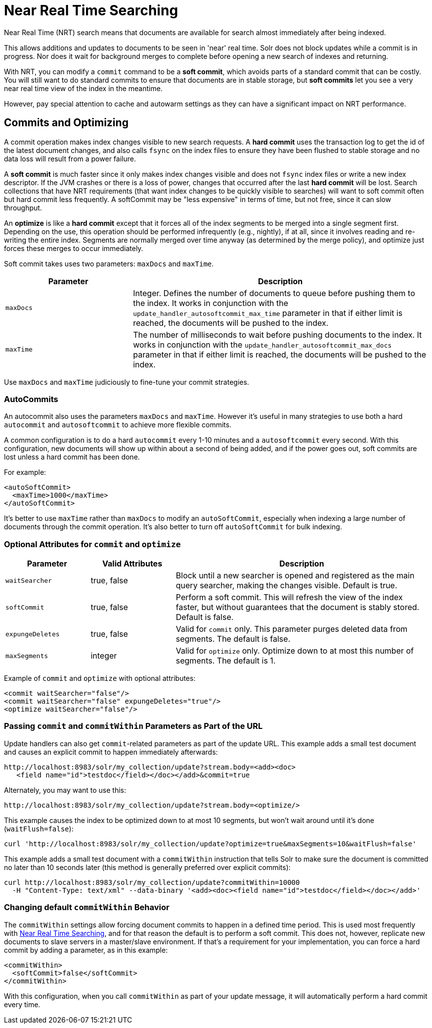 = Near Real Time Searching
:page-shortname: near-real-time-searching
:page-permalink: near-real-time-searching.html

Near Real Time (NRT) search means that documents are available for search almost immediately after being indexed.

This allows additions and updates to documents to be seen in 'near' real time. Solr does not block updates while a commit is in progress. Nor does it wait for background merges to complete before opening a new search of indexes and returning.

With NRT, you can modify a `commit` command to be a *soft commit*, which avoids parts of a standard commit that can be costly. You will still want to do standard commits to ensure that documents are in stable storage, but *soft commits* let you see a very near real time view of the index in the meantime.

However, pay special attention to cache and autowarm settings as they can have a significant impact on NRT performance.

[[NearRealTimeSearching-CommitsandOptimizing]]
== Commits and Optimizing

A commit operation makes index changes visible to new search requests. A *hard commit* uses the transaction log to get the id of the latest document changes, and also calls `fsync` on the index files to ensure they have been flushed to stable storage and no data loss will result from a power failure.

A *soft commit* is much faster since it only makes index changes visible and does not `fsync` index files or write a new index descriptor. If the JVM crashes or there is a loss of power, changes that occurred after the last *hard commit* will be lost. Search collections that have NRT requirements (that want index changes to be quickly visible to searches) will want to soft commit often but hard commit less frequently. A softCommit may be "less expensive" in terms of time, but not free, since it can slow throughput.

An *optimize* is like a *hard commit* except that it forces all of the index segments to be merged into a single segment first. Depending on the use, this operation should be performed infrequently (e.g., nightly), if at all, since it involves reading and re-writing the entire index. Segments are normally merged over time anyway (as determined by the merge policy), and optimize just forces these merges to occur immediately.

Soft commit takes uses two parameters: `maxDocs` and `maxTime`.

// TODO: Change column width to %autowidth.spread when https://github.com/asciidoctor/asciidoctor-pdf/issues/599 is fixed

[cols="30,70",options="header"]
|===
|Parameter |Description
|`maxDocs` |Integer. Defines the number of documents to queue before pushing them to the index. It works in conjunction with the `update_handler_autosoftcommit_max_time` parameter in that if either limit is reached, the documents will be pushed to the index.
|`maxTime` |The number of milliseconds to wait before pushing documents to the index. It works in conjunction with the `update_handler_autosoftcommit_max_docs` parameter in that if either limit is reached, the documents will be pushed to the index.
|===

Use `maxDocs` and `maxTime` judiciously to fine-tune your commit strategies.

[[NearRealTimeSearching-AutoCommits]]
=== AutoCommits

An autocommit also uses the parameters `maxDocs` and `maxTime`. However it's useful in many strategies to use both a hard `autocommit` and `autosoftcommit` to achieve more flexible commits.

A common configuration is to do a hard `autocommit` every 1-10 minutes and a `autosoftcommit` every second. With this configuration, new documents will show up within about a second of being added, and if the power goes out, soft commits are lost unless a hard commit has been done.

For example:

[source,xml]
----
<autoSoftCommit>
  <maxTime>1000</maxTime>
</autoSoftCommit>
----

It's better to use `maxTime` rather than `maxDocs` to modify an `autoSoftCommit`, especially when indexing a large number of documents through the commit operation. It's also better to turn off `autoSoftCommit` for bulk indexing.

[[NearRealTimeSearching-OptionalAttributesforcommitandoptimize]]
=== Optional Attributes for `commit` and `optimize`

// TODO: Change column width to %autowidth.spread when https://github.com/asciidoctor/asciidoctor-pdf/issues/599 is fixed

[cols="20,20,60",options="header"]
|===
|Parameter |Valid Attributes |Description
|`waitSearcher` |true, false |Block until a new searcher is opened and registered as the main query searcher, making the changes visible. Default is true.
|`softCommit` |true, false |Perform a soft commit. This will refresh the view of the index faster, but without guarantees that the document is stably stored. Default is false.
|`expungeDeletes` |true, false |Valid for `commit` only. This parameter purges deleted data from segments. The default is false.
|`maxSegments` |integer |Valid for `optimize` only. Optimize down to at most this number of segments. The default is 1.
|===

Example of `commit` and `optimize` with optional attributes:

[source,xml]
----
<commit waitSearcher="false"/>
<commit waitSearcher="false" expungeDeletes="true"/>
<optimize waitSearcher="false"/>
----

[[NearRealTimeSearching-PassingcommitandcommitWithinparametersaspartoftheURL]]
=== Passing `commit` and `commitWithin` Parameters as Part of the URL

Update handlers can also get `commit`-related parameters as part of the update URL. This example adds a small test document and causes an explicit commit to happen immediately afterwards:

[source,text]
----
http://localhost:8983/solr/my_collection/update?stream.body=<add><doc>
   <field name="id">testdoc</field></doc></add>&commit=true
----

Alternately, you may want to use this:

[source,text]
----
http://localhost:8983/solr/my_collection/update?stream.body=<optimize/>
----

This example causes the index to be optimized down to at most 10 segments, but won't wait around until it's done (`waitFlush=false`):

[source,bash]
----
curl 'http://localhost:8983/solr/my_collection/update?optimize=true&maxSegments=10&waitFlush=false'
----

This example adds a small test document with a `commitWithin` instruction that tells Solr to make sure the document is committed no later than 10 seconds later (this method is generally preferred over explicit commits):

[source,bash]
----
curl http://localhost:8983/solr/my_collection/update?commitWithin=10000
  -H "Content-Type: text/xml" --data-binary '<add><doc><field name="id">testdoc</field></doc></add>'
----

[[NearRealTimeSearching-ChangingdefaultcommitWithinBehavior]]
=== Changing default `commitWithin` Behavior

The `commitWithin` settings allow forcing document commits to happen in a defined time period. This is used most frequently with <<near-real-time-searching.adoc#near-real-time-searching,Near Real Time Searching>>, and for that reason the default is to perform a soft commit. This does not, however, replicate new documents to slave servers in a master/slave environment. If that's a requirement for your implementation, you can force a hard commit by adding a parameter, as in this example:

[source,xml]
----
<commitWithin>
  <softCommit>false</softCommit>
</commitWithin>
----

With this configuration, when you call `commitWithin` as part of your update message, it will automatically perform a hard commit every time.
